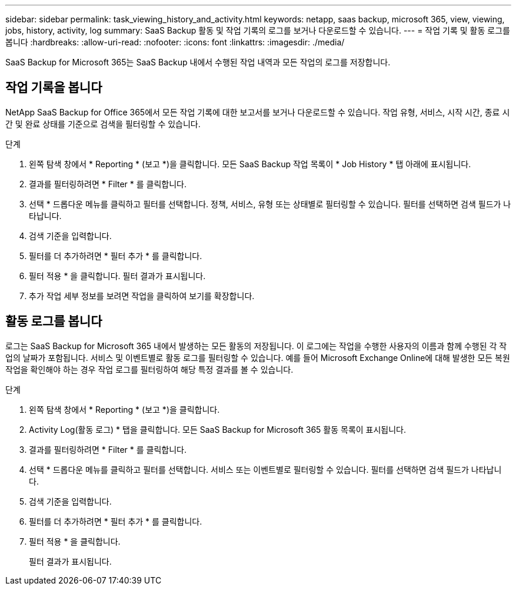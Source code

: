 ---
sidebar: sidebar 
permalink: task_viewing_history_and_activity.html 
keywords: netapp, saas backup, microsoft 365, view, viewing, jobs, history, activity, log 
summary: SaaS Backup 활동 및 작업 기록의 로그를 보거나 다운로드할 수 있습니다. 
---
= 작업 기록 및 활동 로그를 봅니다
:hardbreaks:
:allow-uri-read: 
:nofooter: 
:icons: font
:linkattrs: 
:imagesdir: ./media/


[role="lead"]
SaaS Backup for Microsoft 365는 SaaS Backup 내에서 수행된 작업 내역과 모든 작업의 로그를 저장합니다.



== 작업 기록을 봅니다

NetApp SaaS Backup for Office 365에서 모든 작업 기록에 대한 보고서를 보거나 다운로드할 수 있습니다. 작업 유형, 서비스, 시작 시간, 종료 시간 및 완료 상태를 기준으로 검색을 필터링할 수 있습니다.

.단계
. 왼쪽 탐색 창에서 * Reporting * (보고 *)을 클릭합니다. 모든 SaaS Backup 작업 목록이 * Job History * 탭 아래에 표시됩니다.
. 결과를 필터링하려면 * Filter * 를 클릭합니다.
. 선택 * 드롭다운 메뉴를 클릭하고 필터를 선택합니다. 정책, 서비스, 유형 또는 상태별로 필터링할 수 있습니다. 필터를 선택하면 검색 필드가 나타납니다.
. 검색 기준을 입력합니다.
. 필터를 더 추가하려면 * 필터 추가 * 를 클릭합니다.
. 필터 적용 * 을 클릭합니다. 필터 결과가 표시됩니다.
. 추가 작업 세부 정보를 보려면 작업을 클릭하여 보기를 확장합니다.




== 활동 로그를 봅니다

로그는 SaaS Backup for Microsoft 365 내에서 발생하는 모든 활동의 저장됩니다. 이 로그에는 작업을 수행한 사용자의 이름과 함께 수행된 각 작업의 날짜가 포함됩니다. 서비스 및 이벤트별로 활동 로그를 필터링할 수 있습니다. 예를 들어 Microsoft Exchange Online에 대해 발생한 모든 복원 작업을 확인해야 하는 경우 작업 로그를 필터링하여 해당 특정 결과를 볼 수 있습니다.

.단계
. 왼쪽 탐색 창에서 * Reporting * (보고 *)을 클릭합니다.
. Activity Log(활동 로그) * 탭을 클릭합니다. 모든 SaaS Backup for Microsoft 365 활동 목록이 표시됩니다.
. 결과를 필터링하려면 * Filter * 를 클릭합니다.
. 선택 * 드롭다운 메뉴를 클릭하고 필터를 선택합니다. 서비스 또는 이벤트별로 필터링할 수 있습니다. 필터를 선택하면 검색 필드가 나타납니다.
. 검색 기준을 입력합니다.
. 필터를 더 추가하려면 * 필터 추가 * 를 클릭합니다.
. 필터 적용 * 을 클릭합니다.
+
필터 결과가 표시됩니다.


